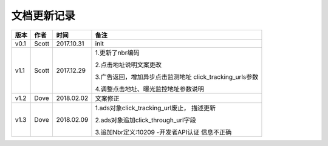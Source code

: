 文档更新记录
=================================

+---------------+----------+------------+--------------------------------------+
| 版本          | 作者     | 时间       | 备注                                 |
+===============+==========+============+======================================+
| v0.1          | Scott    | 2017.10.31 | init                                 |
+---------------+----------+------------+--------------------------------------+
| v1.1          | Scott    | 2017.12.29 | 1.更新了nbr编码                      |
|               |          |            |                                      |
|               |          |            | 2.点击地址说明文案更改               |
|               |          |            |                                      |
|               |          |            | 3.广告返回，增加异步点击监测地址     |
|               |          |            | click_tracking_urls参数              |
|               |          |            |                                      |
|               |          |            | 4.调整点击地址、曝光监控地址参数说明 |
+---------------+----------+------------+--------------------------------------+
| v1.2          | Dove     | 2018.02.02 |  文案修正                            |
+---------------+----------+------------+--------------------------------------+
| v1.3          | Dove     | 2018.02.09 | 1.ads对象click_tracking_url废止，    |
|               |          |            | 描述更新                             |
|               |          |            |                                      |
|               |          |            | 2.ads对象追加click_through_url字段   |
|               |          |            |                                      |
|               |          |            | 3.追加Nbr定义:10209 -开发者API认证   |
|               |          |            | 信息不正确                           |
+---------------+----------+------------+--------------------------------------+